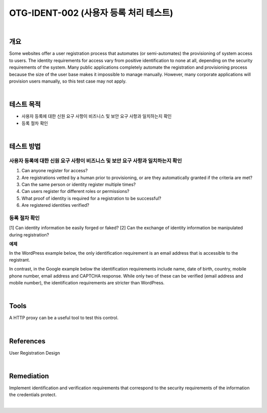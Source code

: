 ============================================================================================
OTG-IDENT-002 (사용자 등록 처리 테스트)
============================================================================================

|

개요
============================================================================================

Some websites offer a user registration process that automates (or semi-automates) the provisioning of system access to users. The identity requirements for access vary from positive identification to none at all, depending on the security requirements of the system. Many public applications completely automate the registration and provisioning process because the size of the user base makes it impossible to manage manually. However, many corporate applications will provision users manually, so this test case may not apply. 

|

테스트 목적
============================================================================================

- 사용자 등록에 대한 신원 요구 사항이 비즈니스 및 보안 요구 사항과 일치하는지 확인
- 등록 절차 확인

|

테스트 방법
============================================================================================

사용자 등록에 대한 신원 요구 사항이 비즈니스 및 보안 요구 사항과 일치하는지 확인
------------------------------------------------------------------------------------------------

1. Can anyone register for access? 
2. Are registrations vetted by a human prior to provisioning, or are they automatically granted if the criteria are met? 
3. Can the same person or identity register multiple times? 
4. Can users register for different roles or permissions? 
5. What proof of identity is required for a registration to be successful? 
6. Are registered identities verified? 

등록 절차 확인
-----------------------------------------------------------------------------------------

[1] Can identity information be easily forged or faked? 
[2] Can the exchange of identity information be manipulated during registration? 

**예제**

In the WordPress example below, the only identification requirement is an email address that is accessible to the registrant. 


In contrast, in the Google example below the identification requirements include name, date of birth, country, mobile phone number, email address and CAPTCHA response. While only two of these can be verified (email address and mobile number), the identification requirements are stricter than WordPress. 

|

Tools 
============================================================================================

A HTTP proxy can be a useful tool to test this control. 

|

References 
============================================================================================

User Registration Design 

|

Remediation 
============================================================================================

Implement identification and verification requirements that correspond to the security requirements of the information the credentials protect. 

|